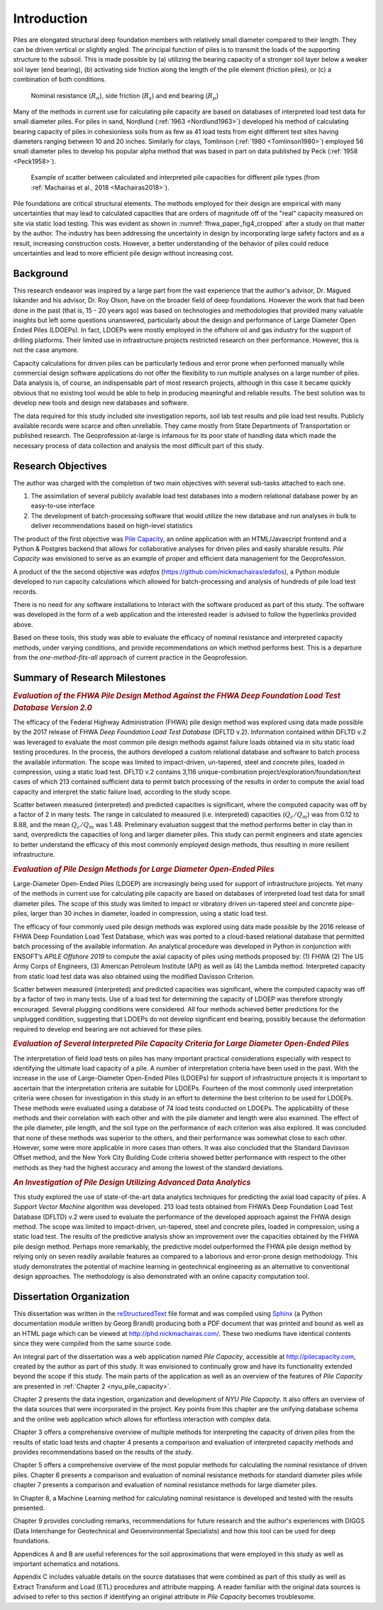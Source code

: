 
############
Introduction
############


Piles are elongated structural deep foundation members with relatively small diameter compared to their length. They can be driven vertical or slightly angled. The principal function of piles is to transmit the loads of the supporting structure to the subsoil. This is made possible by (a) utilizing the bearing capacity of a stronger soil layer below a weaker soil layer (end bearing), (b) activating side friction along the length of the pile element (friction piles), or (c) a combination of both conditions.


.. figure:: figures/intro_figure.png
   :width: 300 px
   :name: intro_figure

   Nominal resistance (:math:`R_n`), side friction (:math:`R_s`) and end bearing (:math:`R_p`)


Many of the methods in current use for calculating pile capacity are based on databases of interpreted load test data for small diameter piles. For piles in sand, Nordlund (:ref:`1963 <Nordlund1963>`) developed his method of calculating bearing capacity of piles in cohesionless soils from as few as 41 load tests from eight different test sites having diameters ranging between 10 and 20 inches. Similarly for clays, Tomlinson (:ref:`1980 <Tomlinson1980>`) employed 56 small diameter piles to develop his popular alpha method that was based in part on data published by Peck (:ref:`1958 <Peck1958>`).


.. figure:: figures/fhwa_paper_fig4_cropped.png
   :width: 300 px
   :name: fhwa_paper_fig4_cropped

   Example of scatter between calculated and interpreted pile capacities for different pile types (from :ref:`Machairas et al., 2018 <Machairas2018>`).


Pile foundations are critical structural elements. The methods employed for their design are empirical with many uncertainties that may lead to calculated capacities that are orders of magnitude off of the "real" capacity measured on site via static load testing. This was evident as shown in :numref:`fhwa_paper_fig4_cropped` after a study on that matter by the author. The industry has been addressing the uncertainty in design by incorporating large safety factors and as a result, increasing construction costs. However, a better understanding of the behavior of piles could reduce uncertainties and lead to more efficient pile design without increasing cost.


**********
Background
**********

This research endeavor was inspired by a large part from the vast experience that the author's advisor, Dr. Magued Iskander and his advisor, Dr. Roy Olson, have on the broader field of deep foundations. However the work that had been done in the past (that is, 15 - 20 years ago) was based on technologies and methodologies that provided many valuable insights but left some questions unanswered, particularly about the design and performance of Large Diameter Open Ended Piles (LDOEPs). In fact, LDOEPs were mostly employed in the offshore oil and gas industry for the support of drilling platforms. Their limited use in infrastructure projects restricted research on their performance. However, this is not the case anymore.

Capacity calculations for driven piles can be particularly tedious and error prone when performed manually while commercial design software applications do not offer the flexibility to run multiple analyses on a large number of piles. Data analysis is, of course, an indispensable part of most research projects, although in this case it became quickly obvious that no existing tool would be able to help in producing meaningful and reliable results. The best solution was to develop new tools and design new databases and software.

The data required for this study included site investigation reports, soil lab test results and pile load test results. Publicly available records were scarce and often unreliable. They came mostly from State Departments of Transportation or published research. The Geoprofession at-large is infamous for its poor state of handling data which made the necessary process of data collection and analysis the most difficult part of this study.



*******************
Research Objectives
*******************

The author was charged with the completion of two main objectives with several sub-tasks attached to each one.

1. The assimilation of several publicly available load test databases into a modern relational database power by an easy-to-use interface
2. The development of batch-processing software that would utilize the new database and run analyses in bulk to deliver recommendations based on high-level statistics

The product of the first objective was `Pile Capacity <http://pilecapacity.com>`_, an online application with an HTML/Javascript frontend and a Python & Postgres backend that allows for collaborative analyses for driven piles and easily sharable results. *Pile Capacity* was envisioned to serve as an example of proper and efficient data management for the Geoprofession.

A product of the the second objective was *edafos* (`<https://github.com/nickmachairas/edafos>`_), a Python module developed to run capacity calculations which allowed for batch-processing and analysis of hundreds of pile load test records.

There is no need for any software installations to interact with the software produced as part of this study. The software was developed in the form of a web application and the interested reader is advised to follow the hyperlinks provided above.

Based on these tools, this study was able to evaluate the efficacy of nominal resistance and interpreted capacity methods, under varying conditions, and provide recommendations on which method performs best. This is a departure from the *one-method-fits-all* approach of current practice in the Geoprofession.


******************************
Summary of Research Milestones
******************************

.. rubric:: *Evaluation of the FHWA Pile Design Method Against the FHWA Deep Foundation Load Test Database Version 2.0*

The efficacy of the Federal Highway Administration (FHWA) pile design method was explored using data made possible by the 2017 release of FHWA *Deep Foundation Load Test Database* (DFLTD v.2). Information contained within DFLTD v.2 was leveraged to evaluate the most common pile design methods against failure loads obtained via in situ static load testing procedures. In the process, the authors developed a custom relational database and software to batch process the available information. The scope was limited to impact-driven, un-tapered, steel and concrete piles, loaded in compression, using a static load test. DFLTD v.2 contains 3,116 unique-combination project/exploration/foundation/test cases of which 213 contained sufficient data to permit batch processing of the results in order to compute the axial load capacity and interpret the static failure load, according to the study scope.

Scatter between measured (interpreted) and predicted capacities is significant, where the computed capacity was off by a factor of 2 in many tests. The range in calculated to measured  (i.e. interpreted) capacities (:math:`Q_c/Q_m`) was from 0.12 to 8.88, and the mean :math:`Q_c/Q_m` was 1.48. Preliminary evaluation suggest that the method performs better in clay than in sand, overpredicts the capacities of long and larger diameter piles. This study can permit engineers and state agencies to better understand the efficacy of this most commonly employed design methods, thus resulting in more resilient infrastructure.


.. rubric:: *Evaluation of Pile Design Methods for Large Diameter Open-Ended Piles*

Large-Diameter Open-Ended Piles (LDOEP) are increasingly being used for support of infrastructure projects. Yet many of the methods in current use for calculating pile capacity are based on databases of interpreted load test data for small diameter piles. The scope of this study was limited to impact or vibratory driven un-tapered steel and concrete pipe-piles, larger than 30 inches in diameter, loaded in compression, using a static load test.

The efficacy of four commonly used pile design methods was explored using data made possible by the 2016 release of FHWA Deep Foundation Load Test Database, which was was ported to a cloud-based relational database that permitted batch processing of the available information. An analytical procedure was developed in Python in conjunction with ENSOFT’s *APILE Offshore 2019* to compute the axial capacity of piles using methods proposed by: (1) FHWA (2) The US Army Corps of Engineers, (3) American Petroleum Institute (API) as well as (4) the Lambda method. Interpreted capacity from static load test data was also obtained using the modified Davisson Criterion.

Scatter between measured (interpreted) and predicted capacities was significant, where the computed capacity was off by a factor of two in many tests. Use of a load test for determining the capacity of LDOEP was therefore strongly encouraged. Several plugging conditions were considered. All four methods achieved better predictions for the unplugged condition, suggesting that LDOEPs do not develop significant end bearing, possibly because the deformation required to develop end bearing are not achieved for these piles.


.. rubric:: *Evaluation of Several Interpreted Pile Capacity Criteria for Large Diameter Open-Ended Piles*

The interpretation of field load tests on piles has many important practical
considerations especially with respect to identifying the ultimate load capacity of a pile. A number of interpretation criteria have been used in the past. With the increase in the use of Large-Diameter Open-Ended Piles (LDOEPs) for support of infrastructure projects it is important to ascertain that the interpretation criteria are suitable for LDOEPs. Fourteen of the most commonly used interpretation criteria were chosen for investigation in this study in an effort to determine the best criterion to be used for LDOEPs. These methods were evaluated using a database of 74 load tests conducted on LDOEPs. The applicability of these methods and their correlation with each other and with the pile diameter and length were also examined. The effect of the pile diameter, pile length, and the soil type on the performance of each criterion was also explored. It was concluded that none of these methods was superior to the others, and their performance was somewhat close to each other. However, some were more applicable in more cases than others. It was also concluded that the Standard Davisson Offset method, and the New York City Building Code criteria showed better performance with respect to the other methods as they had the highest accuracy and among the lowest of the standard deviations.


.. rubric:: *An Investigation of Pile Design Utilizing Advanced Data Analytics*

This study explored the use of state-of-the-art data analytics techniques for predicting the axial load capacity of piles. A *Support Vector Machine* algorithm was developed. 213 load tests obtained from FHWA’s Deep Foundation Load Test Database (DFLTD) v.2 were used to evaluate the performance of the developed approach against the FHWA design method. The scope was limited to impact­-driven, un-­tapered, steel and concrete piles, loaded in compression, using a static load test. The results of the predictive analysis show an improvement over the capacities obtained by the FHWA pile design method. Perhaps more remarkably, the predictive model outperformed the FHWA pile design method by relying only on seven readily available features as compared to a laborious and error-prone design methodology. This study demonstrates the potential of machine learning in geotechnical engineering as an alternative to conventional design approaches. The methodology is also demonstrated with an online capacity computation tool.


*************************
Dissertation Organization
*************************

This dissertation was written in the `reStructuredText <https://en.wikipedia.org/wiki/ReStructuredText>`_ file format and was compiled using `Sphinx <http://www.sphinx-doc.org/>`_ (a Python documentation module written by Georg Brandl) producing both a PDF document that was printed and bound as well as an HTML page which can be viewed at `<http://phd.nickmachairas.com/>`_. These two mediums have identical contents since they were compiled from the same source code.

An integral part of the dissertation was a web application named *Pile Capacity*, accessible at `<http://pilecapacity.com>`_, created by the author as part of this study. It was envisioned to continually grow and have its functionality extended beyond the scope if this study. The main parts of the application as well as an overview of the features of *Pile Capacity* are presented in :ref:`Chapter 2 <nyu_pile_capacity>`.

Chapter 2 presents the data ingestion, organization and development of *NYU Pile Capacity*. It also offers an overview of the data sources that were incorporated in the project. Key points from this chapter are the unifying database schema and the online web application which allows for effortless interaction with complex data.

Chapter 3 offers a comprehensive overview of multiple methods for interpreting the capacity of driven piles from the results of static load tests and chapter 4 presents a comparison and evaluation of interpreted capacity methods and provides recommendations based on the results of the study.

Chapter 5 offers a comprehensive overview of the most popular methods for calculating the nominal resistance of driven piles. Chapter 6 presents a comparison and evaluation of nominal resistance methods for standard diameter piles while chapter 7 presents a comparison and evaluation of nominal resistance methods for large diameter piles.

.. Chapter 8 presents a discussion on case-by-case design of driven piles. This is an insight that was the result of the analytical procedures developed as part of this study and allowed for aggregate calculations on groups of load test records.

In Chapter 8, a Machine Learning method for calculating nominal resistance is developed and tested with the results presented.

Chapter 9 provides concluding remarks, recommendations for future research and the author's experiences with DIGGS (Data Interchange for Geotechnical and Geoenvironmental Specialists) and how this tool can be used for deep foundations.

Appendices A and B are useful references for the soil approximations that were employed in this study as well as important schematics and notations.

Appendix C includes valuable details on the source databases that were combined as part of this study as well as Extract Transform and Load (ETL) procedures and attribute mapping. A reader familiar with the original data sources is advised to refer to this section if identifying an original attribute in *Pile Capacity* becomes troublesome.

